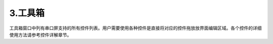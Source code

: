 3.工具箱
================================================================

工具箱窗口中列有串口屏支持的所有控件列表。用户需要使用各种控件是直接将对应的控件拖放放界面编辑区域。各个控件的详细使用方法请参考控件详解章节。